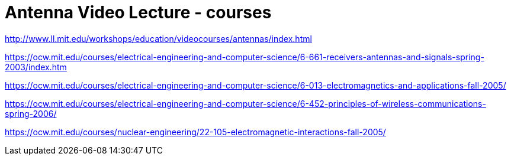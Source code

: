 = Antenna Video Lecture - courses

http://www.ll.mit.edu/workshops/education/videocourses/antennas/index.html


https://ocw.mit.edu/courses/electrical-engineering-and-computer-science/6-661-receivers-antennas-and-signals-spring-2003/index.htm

https://ocw.mit.edu/courses/electrical-engineering-and-computer-science/6-013-electromagnetics-and-applications-fall-2005/

https://ocw.mit.edu/courses/electrical-engineering-and-computer-science/6-452-principles-of-wireless-communications-spring-2006/

https://ocw.mit.edu/courses/nuclear-engineering/22-105-electromagnetic-interactions-fall-2005/